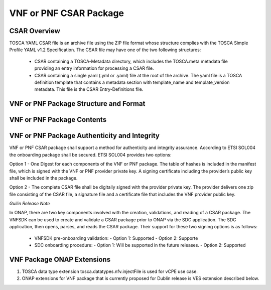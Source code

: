 .. Modifications Copyright © 2017-2018 AT&T Intellectual Property.

.. Licensed under the Creative Commons License, Attribution 4.0 Intl.
   (the "License"); you may not use this documentation except in compliance
   with the License. You may obtain a copy of the License at

.. https://creativecommons.org/licenses/by/4.0/

.. Unless required by applicable law or agreed to in writing, software
   distributed under the License is distributed on an "AS IS" BASIS,
   WITHOUT WARRANTIES OR CONDITIONS OF ANY KIND, either express or implied.
   See the License for the specific language governing permissions and
   limitations under the License.


VNF or PNF CSAR Package
-----------------------

CSAR Overview
^^^^^^^^^^^^^

TOSCA YAML CSAR file is an archive file using the ZIP file format whose
structure complies with the TOSCA Simple Profile YAML v1.2 Specification.
The CSAR file may have one of the two following structures:

  - CSAR containing a TOSCA-Metadata directory, which includes the TOSCA.meta
    metadata file providing an entry information for processing a CSAR file.

  - CSAR containing a single yaml (.yml or .yaml) file at the root of the
    archive. The yaml file is a TOSCA definition template that contains a
    metadata section with template_name and template_version metadata. This
    file is the CSAR Entry-Definitions file.

VNF or PNF Package Structure and Format
^^^^^^^^^^^^^^^^^^^^^^^^^^^^^^^^^^^^^^^

.. req::
    :id: R-51347
    :target: VNF or PNF CSAR PACKAGE
    :keyword: MUST
    :introduced: casablanca
    :updated: frankfurt

    The VNF or PNF CSAR package **MUST** be arranged as a CSAR archive as
    specified in TOSCA Simple Profile in YAML 1.2.


.. req::
    :id: R-87234
    :target: VNF or PNF CSAR PACKAGE
    :keyword: MUST
    :introduced: casablanca
    :updated: frankfurt

    The VNF or PNF CSAR package provided by a VNF or PNF vendor **MUST** be with
    TOSCA-Metadata directory (CSAR Option 1) as specified in
    ETSI GS NFV-SOL004.

    **Note:** SDC supports only the CSAR Option 1 in Dublin. The Option 2
    will be considered in future ONAP releases.

.. req::
    :id: R-506221
    :target: VNF or PNF CSAR PACKAGE
    :keyword: MUST
    :introduced: dublin
    :updated: frankfurt

    The VNF or PNF CSAR file **MUST** be a zip file with .csar extension.


VNF or PNF Package Contents
^^^^^^^^^^^^^^^^^^^^^^^^^^^

.. req::
    :id: R-10087
    :target: VNF or PNF CSAR PACKAGE
    :keyword: MUST
    :introduced: casablanca
    :updated: dublin

    The VNF or PNF CSAR package **MUST** include all artifacts required by
    ETSI GS NFV-SOL004 including Manifest file, VNFD or PNFD (or Main
    TOSCA/YAML based Service Template) and other optional artifacts.

.. req::
    :id: R-01123
    :target: VNF or PNF CSAR PACKAGE
    :keyword: MUST
    :introduced: casablanca
    :updated: frankfurt

    The VNF or PNF CSAR package Manifest file **MUST** contain: VNF or PNF
    package meta-data, a list of all artifacts (both internal and
    external) entry's including their respected URI's, as specified
    in ETSI GS NFV-SOL 004

.. req::
    :id: R-21322
    :target: VNF CSAR PACKAGE
    :keyword: MUST
    :introduced: casablanca
    :updated: frankfurt

    The VNF provider **MUST** provide their testing scripts to support
    testing as specified in ETSI NFV-SOL004 - Testing directory in CSAR

.. req::
    :id: R-40820
    :target: VNF CSAR PACKAGE
    :keyword: MUST
    :introduced: casablanca
    :updated: guilin

    The VNF CSAR PACKAGE **MUST** enumerate all of the open source
    licenses their VNF(s) incorporate. CSAR License directory as per ETSI
    SOL004.

    for example ROOT\\Licenses\\ **License_term.txt**

.. req::
    :id: R-293901
    :target: VNF or PNF CSAR PACKAGE
    :keyword: MUST
    :introduced: dublin

    The VNF or PNF CSAR PACKAGE with TOSCA-Metadata **MUST** include following
    additional keywords pointing to TOSCA files:

      - ETSI-Entry-Manifest

      - ETSI-Entry-Change-Log

    Note: For a CSAR containing a TOSCA-Metadata directory, which includes
    the TOSCA.meta metadata file. The TOSCA.meta metadata file includes block_0
    with the Entry-Definitions keyword pointing to a TOSCA definitions YAML
    file used as entry for parsing the contents of the overall CSAR archive.

.. req::
    :id: R-146092
    :target: VNF or PNF CSAR PACKAGE
    :keyword: MUST
    :introduced: dublin
    :updated: frankfurt

    If one or more non-MANO artifact(s) is included in the VNF or PNF CSAR
    package, the Manifest file in this CSAR package **MUST** contain one or more
    of the following ONAP non-MANO artifact set identifier(s):

      - onap_ves_events: contains VES registration files

      - onap_pm_dictionary: contains the PM dictionary files

      - onap_yang_modules: contains Yang module files for configurations

      - onap_ansible_playbooks: contains any ansible_playbooks

      - onap_pnf_sw_information: contains the PNF software information file

      - onap_others: contains any other non_MANO artifacts, e.g. informational
        documents

     *NOTE: According to ETSI SOL004 v.2.6.1, every non-MANO artifact set shall be
     identified by a non-MANO artifact set identifier which shall be registered in
     the ETSI registry. Approved ONAP non-MANO artifact set identifiers are documented
     in the following page* https://wiki.onap.org/display/DW/ONAP+Non-MANO+Artifacts+Set+Identifiers

.. req::
    :id: R-221914
    :target: VNF or PNF CSAR PACKAGE
    :keyword: MUST
    :introduced: dublin
    :updated: frankfurt

    The VNF or PNF CSAR package **MUST** contain a human-readable change log text
    file. The Change Log file keeps a history describing any changes in the VNF
    or PNF package. The Change Log file is kept up to date continuously from
    the creation of the CSAR package.

.. req::
    :id: R-57019
    :target: PNF CSAR PACKAGE
    :keyword: MUST
    :introduced: dublin
    :updated: frankfurt

    The PNF CSAR PACKAGE Manifest file **MUST** start with the PNF
    package metadata in the form of a name-value pairs. Each pair shall appear
    on a different line. The name is specified as following:

      - pnfd_provider

      - pnfd_name

      - pnfd_release_date_time

      - pnfd_archive_version

.. req::
    :id: R-795126
    :target: VNF CSAR PACKAGE
    :keyword: MUST
    :introduced: dublin
    :updated: frankfurt

    The VNF CSAR package Manifest file **MUST** start with the VNF
    package metadata in the form of a name-value pairs. Each pair shall appear
    on a different line. The name is specified as following:

      - vnf_provider_id

      - vnf_product_name

      - vnf_release_date_time

      - vnf_package_version

.. req::
    :id: R-972082
    :target: PNF CSAR PACKAGE
    :keyword: MUST
    :introduced: frankfurt

    If the Manifest file in the PNF CSAR package includes "onap_pnf_sw_information"
    as a non-MANO artifact set identifiers, then the PNF software information file is
    included in the package and it **MUST** be compliant to:

    - The file extension which contains the PNF software version must be .yaml

    - The PNF software version information must be specified as following:

    .. code-block:: yaml

       pnf_software_information:

        - pnf_software_version:  "<version>"



VNF or PNF Package Authenticity and Integrity
^^^^^^^^^^^^^^^^^^^^^^^^^^^^^^^^^^^^^^^^^^^^^

VNF or PNF CSAR package shall support a method for authenticity and integrity
assurance. According to ETSI SOL004 the onboarding package shall be secured.
ETSI SOL004 provides two options:

Option 1 - One Digest for each components of the VNF or PNF package. The table
of hashes is included in the manifest file, which is signed with the VNF or PNF
provider private key. A signing certificate including the provider’s public key
shall be included in the package.

Option 2 - The complete CSAR file shall be digitally signed with the provider
private key. The provider delivers one zip file consisting of the CSAR file, a
signature file and a certificate file that includes the VNF provider public
key.

*Guilin Release Note*

In ONAP, there are two key components involved with the creation, validations,
and reading of a CSAR package. The VNFSDK can be used to create and validate a
CSAR package prior to ONAP via the SDC application.  The SDC application,
then opens, parses, and reads the CSAR package.  Their support for these
two signing options is as follows:

    - VNFSDK pre-onboarding validation:
      - Option 1: Supported
      - Option 2: Supporte

    - SDC onboarding procedure:
      - Option 1: Will be supported in the future releases.
      - Option 2: Supported

.. req::
    :id: R-787965
    :target: VNF or PNF CSAR PACKAGE
    :keyword: MUST
    :introduced: dublin

    If the VNF or PNF CSAR Package utilizes Option 2 for package security, then
    the complete CSAR file **MUST** be digitally signed with the VNF or PNF
    provider private key. The VNF or PNF provider delivers one zip file
    consisting of the CSAR file, a signature file and a certificate file that
    includes the VNF or PNF provider public key. The certificate may also be
    included in the signature container, if the signature format allows that.
    The VNF or PNF provider creates a zip file consisting of the CSAR file with
    .csar extension, signature and certificate files. The signature and
    certificate files must be siblings of the CSAR file with extensions .cms
    and .cert respectively.


.. req::
    :id: R-130206
    :target: VNF or PNF CSAR PACKAGE
    :keyword: MUST
    :introduced: dublin
    :updated: el alto

    If the VNF or PNF CSAR Package utilizes Option 1 for package security, then
    the complete CSAR file **MUST** contain a Digest (a.k.a. hash) for each of
    the components of the VNF or PNF package. The table of hashes is included
    in the package manifest file, which is signed with the VNF or PNF provider
    private key. In addition, the VNF or PNF provider MUST include a signing
    certificate that includes the VNF or PNF provider public key, following a
    TOSCA pre-defined naming convention and located either at the root of the
    archive or in a predefined location specified by the TOSCA.meta file with
    the corresponding entry named "ETSI-Entry-Certificate".


VNF Package ONAP Extensions
^^^^^^^^^^^^^^^^^^^^^^^^^^^

1. TOSCA data type extension tosca.datatypes.nfv.injectFile is used for vCPE
   use case.
2. ONAP extensions for VNF package that is currently proposed for Dublin
   release is VES extension described below.

